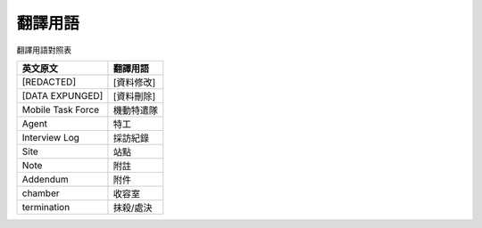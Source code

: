 ========
翻譯用語
========

翻譯用語對照表

=================== ============
 英文原文            翻譯用語
=================== ============
 [REDACTED]          [資料修改]
 [DATA EXPUNGED]     [資料刪除]
 Mobile Task Force   機動特遣隊
 Agent               特工
 Interview Log       採訪紀錄
 Site                站點
 Note                附註
 Addendum            附件
 chamber             收容室
 termination         抹殺/處決
=================== ============

